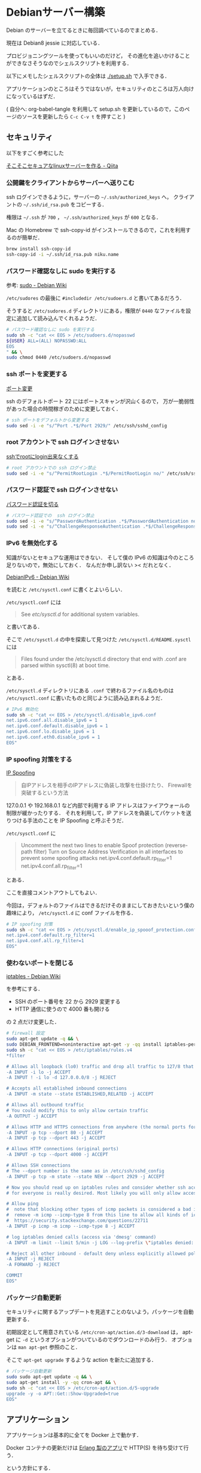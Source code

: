 * Debianサーバー構築

Debian のサーバーを立てるときに毎回調べているのでまとめる．

現在は Debian8 jessie に対応している．

プロビジョニングツールを使ってもいいのだけど，
その進化を追いかけることができなさそうなのでシェルスクリプトを利用する．

以下にメモしたシェルスクリプトの全体は [[./setup.sh]] で入手できる．

アプリケーションのところはそうではないが，セキュリティのところは万人向けになっているはずだ．

( 自分へ: org-babel-tangle を利用して setup.sh を更新しているので，このページのソースを更新したら =C-c C-v t= を押すこと )

** セキュリティ

以下をすごく参考にした

[[http://qiita.com/cocuh/items/e7c305ccffb6841d109c][そこそこセキュアなlinuxサーバーを作る - Qiita]]

*** 公開鍵をクライアントからサーバーへ送りこむ

ssh ログインできるように，サーバーの =~/.ssh/authorized_keys= へ，
クライアントの =~/.ssh/id_rsa.pub= をコピーする．

権限は =~/.ssh= が =700= ， =~/.ssh/authorized_keys= が =600= となる．

Mac の Homebrew で ssh-copy-id がインストールできるので，これを利用するのが簡単だ．

#+begin_src sh
brew install ssh-copy-id
ssh-copy-id -i ~/.ssh/id_rsa.pub niku.name
#+end_src

*** パスワード確認なしに sudo を実行する

参考: [[https://wiki.debian.org/sudo][sudo - Debian Wiki]]

=/etc/sudores= の最後に =#includedir /etc/sudoers.d= と書いてあるだろう．

そうすると =/etc/sudores.d= ディレクトリにある，権限が =0440= なファイルを設定に追加して読み込んでくれるようだ．

#+begin_src sh :tangle setup.sh
# パスワード確認なしに sudo を実行する
sudo sh -c "cat << EOS > /etc/sudoers.d/nopasswd
${USER} ALL=(ALL) NOPASSWD:ALL
EOS
" && \
sudo chmod 0440 /etc/sudoers.d/nopasswd
#+end_src

*** ssh ポートを変更する

[[http://qiita.com/cocuh/items/e7c305ccffb6841d109c#5-%E3%83%9D%E3%83%BC%E3%83%88%E5%A4%89%E6%9B%B4][ポート変更]]

ssh のデフォルトポート 22 にはポートスキャンが沢山くるので，
万が一脆弱性があった場合の時間稼ぎのために変更しておく．

#+begin_src sh :tangle setup.sh
# ssh ポートをデフォルトから変更する
sudo sed -i -e "s/^Port .*$/Port 2929/" /etc/ssh/sshd_config
#+end_src

*** root アカウントで ssh ログインさせない

[[http://qiita.com/cocuh/items/e7c305ccffb6841d109c#4-ssh%E3%81%A7root%E3%81%ABlogin%E5%87%BA%E6%9D%A5%E3%81%AA%E3%81%8F%E3%81%99%E3%82%8B][sshでrootにlogin出来なくする]]

#+begin_src sh :tangle setup.sh
# root アカウントでの ssh ログイン禁止
sudo sed -i -e "s/^PermitRootLogin .*$/PermitRootLogin no/" /etc/ssh/sshd_config
#+end_src

*** パスワード認証で ssh ログインさせない

[[http://qiita.com/cocuh/items/e7c305ccffb6841d109c#4-%E3%83%91%E3%82%B9%E3%83%AF%E3%83%BC%E3%83%89%E8%AA%8D%E8%A8%BC%E3%82%92%E5%88%87%E3%82%8B][パスワード認証を切る]]

#+begin_src sh :tangle setup.sh
# パスワード認証での  ssh ログイン禁止
sudo sed -i -e "s/^PasswordAuthentication .*$/PasswordAuthentication no/" /etc/ssh/sshd_config
sudo sed -i -e "s/^ChallengeResponseAuthentication .*$/ChallengeResponseAuthentication no/" /etc/ssh/sshd_config
#+end_src

*** IPv6 を無効化する

知識がないとセキュアな運用はできない．
そして僕の IPv6 の知識は今のところ足りないので，無効にしておく．
なんだか申し訳ない >< だれとなく．

[[https://wiki.debian.org/DebianIPv6#How_to_turn_off_IPv6][DebianIPv6 - Debian Wiki]]

を読むと =/etc/sysctl.conf= に書くとよいらしい．

=/etc/sysctl.conf= には

#+begin_quote
See /etc/sysctl.d/ for additional system variables.
#+end_quote

と書いてある．

そこで =/etc/sysctl.d= の中を探索して見つけた =/etc/sysctl.d/README.sysctl= には

#+begin_quote
Files found under the /etc/sysctl.d directory that end with .conf are
parsed within sysctl(8) at boot time.
#+end_quote

とある．

=/etc/sysctl.d= ディレクトリにある =.conf= で終わるファイル名のものは
=/etc/sysctl.conf= に書いたものと同じように読み込まれるようだ．

#+begin_src sh :tangle setup.sh
# IPv6 無効化
sudo sh -c "cat << EOS > /etc/sysctl.d/disable_ipv6.conf
net.ipv6.conf.all.disable_ipv6 = 1
net.ipv6.conf.default.disable_ipv6 = 1
net.ipv6.conf.lo.disable_ipv6 = 1
net.ipv6.conf.eth0.disable_ipv6 = 1
EOS"
#+end_src

*** IP spoofing 対策をする

[[https://www.ipa.go.jp/security/fy14/contents/soho/html/chap1/spoof.html][IP Spoofing]]

#+begin_quote
自IPアドレスを相手のIPアドレスに偽装し攻撃を仕掛けたり、 Firewallを突破するという方法
#+end_quote

127.0.0.1 や 192.168.0.1 など内部で利用する IP アドレスはファイアウォールの制限が緩かったりする．
それを利用して，IP アドレスを偽装してパケットを送りつける手法のことを IP Spoofing と呼ぶそうだ．

=/etc/sysctl.conf= に

#+begin_quote
Uncomment the next two lines to enable Spoof protection (reverse-path filter)
Turn on Source Address Verification in all interfaces to
prevent some spoofing attacks
net.ipv4.conf.default.rp_filter=1
net.ipv4.conf.all.rp_filter=1
#+end_quote

とある．

ここを直接コメントアウトしてもよい．

今回は，デフォルトのファイルはできるだけそのままにしておきたいという僕の趣味により， =/etc/sysctl.d= に conf ファイルを作る．

#+begin_src sh :tangle setup.sh
# IP spoofing 対策
sudo sh -c "cat << EOS > /etc/sysctl.d/enable_ip_spooof_protection.conf
net.ipv4.conf.default.rp_filter=1
net.ipv4.conf.all.rp_filter=1
EOS"
#+end_src

*** 使わないポートを閉じる

[[https://wiki.debian.org/iptables][iptables - Debian Wiki]]

を参考にする．

- SSH のポート番号を 22 から 2929 変更する
- HTTP 通信に使うので 4000 番も開ける

の 2 点だけ変更した．

#+begin_src sh :tangle setup.sh
# firewall 設定
sudo apt-get update -q && \
sudo DEBIAN_FRONTEND=noninteractive apt-get -y -qq install iptables-persistent && \
sudo sh -c "cat << EOS > /etc/iptables/rules.v4
*filter

# Allows all loopback (lo0) traffic and drop all traffic to 127/8 that doesn't use lo0
-A INPUT -i lo -j ACCEPT
-A INPUT ! -i lo -d 127.0.0.0/8 -j REJECT

# Accepts all established inbound connections
-A INPUT -m state --state ESTABLISHED,RELATED -j ACCEPT

# Allows all outbound traffic
# You could modify this to only allow certain traffic
-A OUTPUT -j ACCEPT

# Allows HTTP and HTTPS connections from anywhere (the normal ports for websites)
-A INPUT -p tcp --dport 80 -j ACCEPT
-A INPUT -p tcp --dport 443 -j ACCEPT

# Allows HTTP connections (original ports)
-A INPUT -p tcp --dport 4000 -j ACCEPT

# Allows SSH connections
# The --dport number is the same as in /etc/ssh/sshd_config
-A INPUT -p tcp -m state --state NEW --dport 2929 -j ACCEPT

# Now you should read up on iptables rules and consider whether ssh access
# for everyone is really desired. Most likely you will only allow access from certain IPs.

# Allow ping
#  note that blocking other types of icmp packets is considered a bad idea by some
#  remove -m icmp --icmp-type 8 from this line to allow all kinds of icmp:
#  https://security.stackexchange.com/questions/22711
-A INPUT -p icmp -m icmp --icmp-type 8 -j ACCEPT

# log iptables denied calls (access via 'dmesg' command)
-A INPUT -m limit --limit 5/min -j LOG --log-prefix \"iptables denied: \" --log-level 7

# Reject all other inbound - default deny unless explicitly allowed policy:
-A INPUT -j REJECT
-A FORWARD -j REJECT

COMMIT
EOS"
#+end_src

*** パッケージ自動更新

セキュリティに関するアップデートを見逃すことのないよう，パッケージを自動更新する．

初期設定として用意されている =/etc/cron-apt/action.d/3-download= は，
apt-get に =-d= というオプションがついているのでダウンロードのみ行う．
オプションは =man apt-get= 参照のこと．

そこで =apt-get upgrade= するような action を新たに追加する．

#+begin_src sh :tangle setup.sh
# パッケージ自動更新
sudo sudo apt-get update -q && \
sudo apt-get install -y -qq cron-apt && \
sudo sh -c "cat << EOS > /etc/cron-apt/action.d/5-upgrade
upgrade -y -o APT::Get::Show-Upgraded=true
EOS"
#+end_src

** アプリケーション

アプリケーションは基本的に全てを Docker 上で動かす．

Docker コンテナの更新だけは [[https://github.com/niku/yobirinex][Erlang 製のアプリ]]で HTTP(S) を待ち受けて行う．

という方針にする．

*** Docker

Debian8(Jessie) への Docker のインストールは [[https://docs.docker.com/installation/debian/#debian-jessie-8-0-64-bit][Installation on Debian]] にまとまっている．

jessie-backports が必要なので，apt の設定へ追記する．

#+begin_src sh :tangle setup.sh
# Docker のインストール
sudo sh -c "cat << EOS > /etc/apt/sources.list.d/jessie-backports.list
deb http://ftp.jp.debian.org/debian jessie-backports main
EOS" && \
sudo sudo apt-get update -q && \
sudo apt-get install -y -qq docker.io
#+end_src

*** yobirinex

[[https://github.com/niku/yobirinex][niku/yobirinex]]

Docker コンテナの更新通知を HTTP で待ち受けて，
通知がきたらあらかじめ設定してあるコマンドを実行する．

手元の vagrant で同じバージョンの debian サーバーを立ち上げて，
ErlangVM 同梱の動作環境を生成，それを scp なりでコピーすること．

*** nikulog

nikulog は [[https://hub.docker.com/r/niku/nikulog/][Docker で利用できるようにしてある]]．

セットアップが終わったら =sudo docker run --publish 80:80 --name nikulog -d niku/nikulog= で起動すること．

** 仕上げ

設定が終わったら，設定の反映を行うために **サーバーを再起動させる** ことを忘れてはいけない．

設定がまちがっていて接続できなかったり，起動しないことがあるかもしれないが，
VPS を使っており，たとえ再設定するとしても楽なのでこうしている．

離れたところにあるサーバーの設定などの場合は一つずつ丁寧に反映させていく方がよい．
